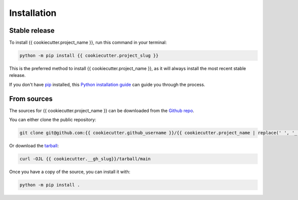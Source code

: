 ============
Installation
============

Stable release
--------------

To install {{ cookiecutter.project_name }}, run this command in your terminal:

.. code-block:: console

    python -m pip install {{ cookiecutter.project_slug }}

This is the preferred method to install {{ cookiecutter.project_name }}, as it will always install the most recent stable release.

If you don't have `pip`_ installed, this `Python installation guide`_ can guide you through the process.

.. _pip: https://pip.pypa.io
.. _Python installation guide: http://docs.python-guide.org/en/latest/starting/installation/


From sources
------------

The sources for {{ cookiecutter.project_name }} can be downloaded from the `Github repo <{{ cookiecutter.__gh_slug}}>`_.

You can either clone the public repository:

.. code-block:: console

    git clone git@github.com:{{ cookiecutter.github_username }}/{{ cookiecutter.project_name | replace(' ', '_') }}.git

Or download the `tarball <{{ cookiecutter.__gh_slug}}/tarball/main>`_:

.. code-block:: console

    curl -OJL {{ cookiecutter.__gh_slug}}/tarball/main

Once you have a copy of the source, you can install it with:

.. code-block:: console

    python -m pip install .
